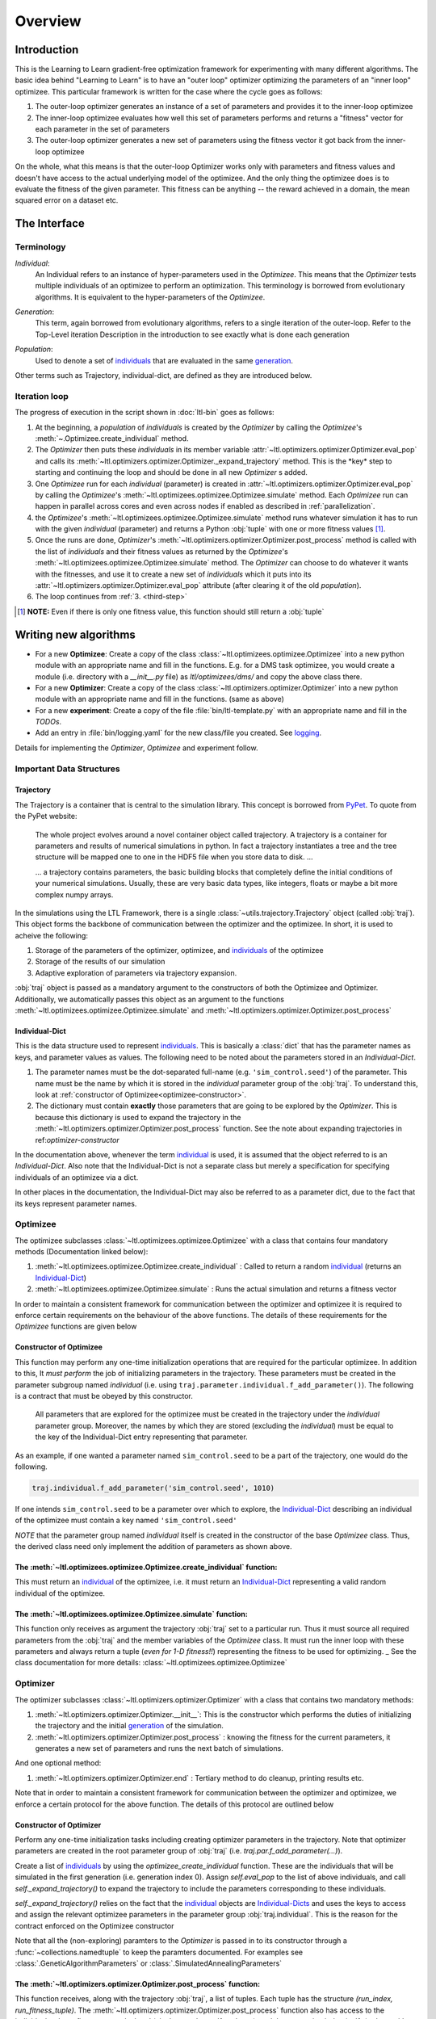 Overview
========

Introduction
************
This is the Learning to Learn gradient-free optimization framework for experimenting with many different algorithms. The
basic idea behind "Learning to Learn" is to have an "outer loop" optimizer optimizing the parameters of an "inner loop"
optimizee. This particular framework is written for the case where the cycle goes as follows:

1. The outer-loop optimizer generates an instance of a set of parameters and provides it to the inner-loop optimizee
2. The inner-loop optimizee evaluates how well this set of parameters performs and returns a "fitness" vector for each
   parameter in the set of parameters
3. The outer-loop optimizer generates a new set of parameters using the fitness vector it got back from the inner-loop
   optimizee


On the whole, what this means is that the outer-loop Optimizer works only with parameters and fitness values and doesn't
have access to the actual underlying model of the optimizee. And the only thing the optimizee does is to evaluate the
fitness of the given parameter. This fitness can be anything -- the reward achieved in a domain, the mean squared error
on a dataset etc.

The Interface
*************

Terminology
~~~~~~~~~~~

.. _individual:
.. _individuals:

*Individual*:
  An Individual refers to an instance of hyper-parameters used in the  `Optimizee`. This means that the `Optimizer`
  tests multiple individuals of an optimizee to perform an optimization. This terminology is borrowed from evolutionary
  algorithms. It is equivalent to the hyper-parameters of the `Optimizee`.

.. _generation:

*Generation*:
  This term, again borrowed from evolutionary algorithms, refers to a single iteration of the outer-loop. Refer to
  the Top-Level iteration Description in the introduction to see exactly what is done each generation

.. _population:

*Population*:
  Used to denote a set of individuals_ that are evaluated in the same generation_.

Other terms such as Trajectory, individual-dict, are defined as they are introduced below.


.. _iteration-loop:

Iteration loop
~~~~~~~~~~~~~~


The progress of execution in the script shown in :doc:`ltl-bin` goes as follows:

1. At the beginning, a *population* of *individuals*  is created by the `Optimizer` by calling the `Optimizee`'s
   :meth:`~.Optimizee.create_individual` method.
2. The `Optimizer` then puts these *individuals* in its member variable :attr:`~ltl.optimizers.optimizer.Optimizer.eval_pop`
   and calls its :meth:`~ltl.optimizers.optimizer.Optimizer._expand_trajectory` method. This is the \*key\* step to
   starting and continuing the loop and should be done in all new `Optimizer` s added.

   .. _third-step:

3. One `Optimizee` run for each *individual* (parameter) is created in
   :attr:`~ltl.optimizers.optimizer.Optimizer.eval_pop` by calling the `Optimizee`'s
   :meth:`~ltl.optimizees.optimizee.Optimizee.simulate` method.  Each `Optimizee` run can happen in parallel across
   cores and even across nodes if enabled as described in :ref:`parallelization`.
4. the `Optimizee`'s :meth:`~ltl.optimizees.optimizee.Optimizee.simulate` method runs whatever simulation it has to run
   with the given *individual* (parameter) and returns a Python :obj:`tuple` with one or more fitness values [#]_.
5. Once the runs are done, `Optimizer`'s :meth:`~ltl.optimizers.optimizer.Optimizer.post_process` method is called 
   with the list of *individuals* and their fitness values as returned by the `Optimizee`'s
   :meth:`~ltl.optimizees.optimizee.Optimizee.simulate` method.  The `Optimizer` can choose to do whatever it wants with
   the fitnesses, and use it to create a new set of *individuals* which it puts into its
   :attr:`~ltl.optimizers.optimizer.Optimizer.eval_pop` attribute (after clearing it of the old *population*).
6. The loop continues from :ref:`3. <third-step>`


.. [#] **NOTE:** Even if there is only one fitness value, this function should still return a :obj:`tuple`



Writing new algorithms
**********************

* For a new **Optimizee**: Create a copy of the class :class:`~ltl.optimizees.optimizee.Optimizee` into a new python
  module with an appropriate name and fill in the functions. E.g. for a DMS task optimizee, you would create
  a module (i.e. directory with a `__init__.py` file) as `ltl/optimizees/dms/` and copy the above class there.
* For a new **Optimizer**: Create a copy of the class :class:`~ltl.optimizers.optimizer.Optimizer` into a new python
  module with an appropriate name and fill in the functions. (same as above)
* For a new **experiment**: Create a copy of the file :file:`bin/ltl-template.py` with an appropriate name and fill in
  the *TODOs*.
* Add an entry in :file:`bin/logging.yaml` for the new class/file you created. See logging_.

Details for implementing the `Optimizer`, `Optimizee` and experiment follow.


.. _communication:

Important Data Structures
~~~~~~~~~~~~~~~~~~~~~~~~~

Trajectory
----------

The Trajectory is a container that is central to the simulation library. This concept is borrowed from `PyPet
<https://pythonhosted.org/pypet/>`_. To quote from the PyPet website:

    The whole project evolves around a novel container object called trajectory. A trajectory is a container for parameters
    and results of numerical simulations in python. In fact a trajectory instantiates a tree and the tree structure will be
    mapped one to one in the HDF5 file when you store data to disk. ...

    ... a trajectory contains parameters, the basic building blocks that completely define the initial
    conditions of your numerical simulations. Usually, these are very basic data types, like integers, floats or maybe a
    bit more complex numpy arrays.

In the simulations using the LTL Framework, there is a single :class:`~utils.trajectory.Trajectory` object (called
:obj:`traj`). This object forms the backbone of communication between the optimizer and the optimizee. In short, it is
used to acheive the following:

1.  Storage of the parameters of the optimizer, optimizee, and individuals_ of the optimizee
2.  Storage of the results of our simulation
3.  Adaptive exploration of parameters via trajectory expansion.

:obj:`traj` object is passed as a mandatory argument to the constructors of both the Optimizee and Optimizer.
Additionally, we automatically passes this object as an argument to the functions
:meth:`~ltl.optimizees.optimizee.Optimizee.simulate` and :meth:`~ltl.optimizers.optimizer.Optimizer.post_process`

.. _Individual-Dict:
.. _Individual-Dicts:

Individual-Dict
---------------

This is the data structure used to represent individuals_. This is basically a :class:`dict` that has the parameter
names as keys, and parameter values as values. The following need to be noted about the parameters stored in an
*Individual-Dict*.

1.  The parameter names must be the dot-separated full-name (e.g. ``'sim_control.seed'``) of the parameter.
    This name must be the name by which it is stored in the `individual` parameter group of the :obj:`traj`.
    To understand this, look at :ref:`constructor of Optimizee<optimizee-constructor>`.

2.  The dictionary must contain **exactly** those parameters that are going to be explored by the `Optimizer`.
    This is because this dictionary is used to expand the trajectory in the
    :meth:`~ltl.optimizers.optimizer.Optimizer.post_process` function. See the note about expanding trajectories in
    ref:`optimizer-constructor`

In the documentation above, whenever the term individual_ is used, it is assumed that the object referred to is
an `Individual-Dict`. Also note that the Individual-Dict is not a separate class but merely a specification for
specifying individuals of an optimizee via a dict.

In other places in the documentation, the Individual-Dict may also be referred to as a parameter dict, due to the
fact that its keys represent parameter names.

.. _traj-interaction:

Optimizee
~~~~~~~~~

The optimizee subclasses :class:`~ltl.optimizees.optimizee.Optimizee` with a class that contains four mandatory methods
(Documentation linked below):

1. :meth:`~ltl.optimizees.optimizee.Optimizee.create_individual` : Called to return a random individual_ (returns an Individual-Dict_)
2. :meth:`~ltl.optimizees.optimizee.Optimizee.simulate` : Runs the actual simulation and returns a fitness vector

In order to maintain a consistent framework for communication between the optimizer and optimizee it is required to
enforce certain requirements on the behaviour of the above functions. The details of these requirements for the
`Optimizee` functions are given below

.. _optimizee-constructor:

Constructor of Optimizee
------------------------

This function may perform any one-time initialization operations that are required for the particular optimizee.
In addition to this, It *must perform* the job of initializing parameters in the trajectory. These parameters must
be created in the parameter subgroup named `individual` (i.e. using ``traj.parameter.individual.f_add_parameter()``). The
following is a contract that must be obeyed by this constructor.

  All parameters that are explored for the optimizee must be created in the trajectory under the `individual`
  parameter group. Moreover, the names by which they are stored (excluding the `individual`) must be equal to the
  key of the Individual-Dict entry representing that parameter.

As an example, if one wanted a parameter named ``sim_control.seed`` to be a part of the trajectory, one would do
the following.

.. code:: python

    traj.individual.f_add_parameter('sim_control.seed', 1010)

If one intends ``sim_control.seed`` to be a parameter over which to explore, the Individual-Dict_ describing an
individual of the optimizee must contain a key named ``'sim_control.seed'``

*NOTE* that the parameter group named `individual` itself is created in the constructor of the base `Optimizee` class.
Thus, the derived class need only implement the addition of parameters as shown above.

The :meth:`~ltl.optimizees.optimizee.Optimizee.create_individual` function:
---------------------------------------------------------------------------

This must return an individual_ of the optimizee, i.e. it must return an Individual-Dict_ representing
a valid random individual of the optimizee.

The :meth:`~ltl.optimizees.optimizee.Optimizee.simulate` function:
------------------------------------------------------------------

This function only receives as argument the trajectory :obj:`traj` set to a particular run. Thus it must source all
required parameters from the :obj:`traj` and the member variables of the `Optimizee` class. It must run the inner loop
with these parameters and always return a tuple (*even for 1-D fitness!!*) representing the fitness to be used for
optimizing.
_
See the class documentation for more details: :class:`~ltl.optimizees.optimizee.Optimizee`

Optimizer
~~~~~~~~~

The optimizer subclasses :class:`~ltl.optimizers.optimizer.Optimizer` with a class that contains two mandatory methods:

1. :meth:`~ltl.optimizers.optimizer.Optimizer.__init__`: This is the constructor which performs the duties of
   initializing the trajectory and the initial generation_ of the simulation.
2. :meth:`~ltl.optimizers.optimizer.Optimizer.post_process` : knowing the fitness for the current parameters, it
   generates a new set of parameters and runs the next batch of simulations.

And one optional method:

1. :meth:`~ltl.optimizers.optimizer.Optimizer.end` : Tertiary method to do cleanup, printing results etc.

Note that in order to maintain a consistent framework for communication between the optimizer and optimizee, we enforce
a certain protocol for the above function. The details of this protocol are outlined below

.. _optimizer-constructor:

Constructor of Optimizer
------------------------

Perform any one-time initialization tasks including creating optimizer parameters in the trajectory. Note that
optimizer parameters are created in the root parameter group of :obj:`traj` (i.e. `traj.par.f_add_parameter(...)`).

Create a list of individuals_ by using the `optimizee_create_individual` function. These are the individuals that
will be simulated in the first generation (i.e. generation index 0). Assign `self.eval_pop` to the list of above
individuals, and call `self._expand_trajectory()` to expand the trajectory to include the parameters corresponding
to these individuals.

`self._expand_trajectory()` relies on the fact that the individual_ objects are Individual-Dicts_ and uses the keys
to access and assign the relevant optimizee parameters in the parameter group :obj:`traj.individual`. This is
the reason for the contract enforced on the Optimizee constructor

Note that all the (non-exploring) paramters to the `Optimizer` is passed in to its constructor through a
:func:`~collections.namedtuple` to keep the paramters documented. For examples see :class:`.GeneticAlgorithmParameters`
or :class:`.SimulatedAnnealingParameters`

The :meth:`~ltl.optimizers.optimizer.Optimizer.post_process` function:
----------------------------------------------------------------------

This function receives, along with the trajectory :obj:`traj`, a list of tuples. Each tuple has the structure
`(run_index, run_fitness_tuple)`. The :meth:`~ltl.optimizers.optimizer.Optimizer.post_process` function also has
access to the individuals whose fitness was calculated (via the member `self.eval_pop`), and the generation index
(`self.g`), along with any other user defined member variable.

Using the above, the function must calculate a new population_ of individuals_ to explore (remember individuals
are always in Individual-Dict_ form). It must then store this list of individuals in `self.eval_pop` and call
`self._expand_trajectory()`. [See :ref:`optimizer-constructor` for trajectory expansion details]. Also, `self.g`
must be incremented

In case one wishes to terminate the simulation after the current generation, one must simply **not call**
`self._expand_trajectory()`. Do not call `self._expand_trajectory()` with an empty `self.eval_pop` as it will
raise an error

Some points to remember are the following:

1.  The call to `self._expand_trajectory` not only causes the trajectory to store more parameter values to explore, but,
    due to the mechanism underlying :meth:`~utils.trajectory.Trajectory.f_expand()`, also causes the framework to run
    the optimizee :meth:`~ltl.optimizees.optimizee.Optimizee.simulate` function on these parameters. Look at the
    documentation referenced in the footnote of iteration-loop_ for more details on this

2.  **Always** build the optimizer to maximize fitness. The weights that are passed in to the optimizer constructor
    can be made negative if one wishes to perform minimization

See the class documentation for more details: :class:`~ltl.optimizers.optimizer.Optimizer`


Running an LTL simulation
~~~~~~~~~~~~~~~~~~~~~~~~~

Before running a simulation for the first time, you need to specify the output directory for your results. To do so,
create a new file :file:`bin/path.conf` with a single entry containing an absolute path or a path relative to the top-
level LTL directory, e.g. :file:`./output_results/`, and create an empty folder at the path you specified. You also need
to commit any staged files to your local repo. Failing to follow these instructions raises an error when trying to run
any of the test simulations.

To run a LTL simulation, copy the file :file:`bin/ltl-template.py` (see :doc:`ltl-bin`) to
:file:`bin/ltl-{optimizeeabbr}-{optimizerabbr}.py`. Then fill in all the **TODOs** . Especially the parts with the
initialization of the appropriate `Optimizers` and `Optimizees`. The rest of the code should be left in place for
logging and recording. See the source of :file:`bin/ltl-template.py` for more details.


Examples
********

* See :class:`~.FunctionGeneratorOptimizee` for an example of an `Optimizee` (based on simple function minimization).
* See :class:`~.SimulatedAnnealingOptimizer` for an example of an implementation of simulated annealing `Optimizer`.
* See :ref:`ltl-experiments` for an example implementation of an LTL experiment with an arbitrary `Optimizee` and `Optimizer`.


.. _data-postprocessing:

Data postprocessing
*******************

Having run the simulation, the next superpower required is the ability to make sense of all the data that we've dumped
into the trajectory and (consequently) the HDF5 file.  Therefore to cover the most common cases (In fact, I really
haven't YET come across any other cases), We have created the :mod:`~ltl.dataprocessing` with the relevant functions.
Look up the documentation of the module for further details.

.. _parallelization:

Parallelization
***************

We also support running different instances of the experiments on different cores and hosts using Jube.


.. _logging:

Logging
*******

1.  Always use the `logger` object obtained from::

      logger = logging.getLogger('heirarchical.logger.name')

    to output messages to a console/file.

2.  Setting up logging in a multiprocessing environment is a mind-numbingly painful process. Therefore, to keep users
    sane, we have provided the module :mod:`~ltl.logging_tools` with 2 functions which can be used to conveniently setup
    logging. See the module documentation for more details.

3.  As far as using loggers is concerned, the convention is one logger per file. The name of the logger should reflect
    module hierarchy. For example, the logger used in the file `optimizers/crossentropy/optimizer.py` is named
    ``'optimizers.crossentropy'``

4.  A logger is uniquely identified by its name throughout the python process (i.e. it's kinda like a global variable).
    Thus if two different files use ``'optimizer.crossentropy'`` then their logs will be redirect to the same logger.

You can modify the :file:`bin/logging.yaml` file to choose the output level and to redirect messages to console or
file.

See the `Python logging tutorial <https://docs.python.org/3/howto/logging.html>`_ for more details.

Additional Utilities and Protocols
**********************************

While the essential interface between Optimizers and Optimizers is completely defined above, The practical
implementation of Optimizers and Optimizees demands certain frequently used data structures and functions. These are
detailed here

dict-to-list-to-dict Conversion
~~~~~~~~~~~~~~~~~~~~~~~~~~~~~~~

The benefit of treating individuals_ as Individual-Dicts_ is that it allows properly named parameters in the optimizee,
however this comes at the cost of the optimizer being unable to generalize across different Optimizee classes with
different Individual-Dicts_ representing the individual. One solution for this is that most Optimizers prefer to behave
like they are optimizing a vector (in the case of python, a list). Thus, the Optimizer requires the ability to convert
back and forth between a list and a dictionary. For this purpose, we have the following functions

1.  :meth:`~ltl.dict_to_list`
2.  :meth:`~ltl.list_to_dict`

Check their documentation for more details.
